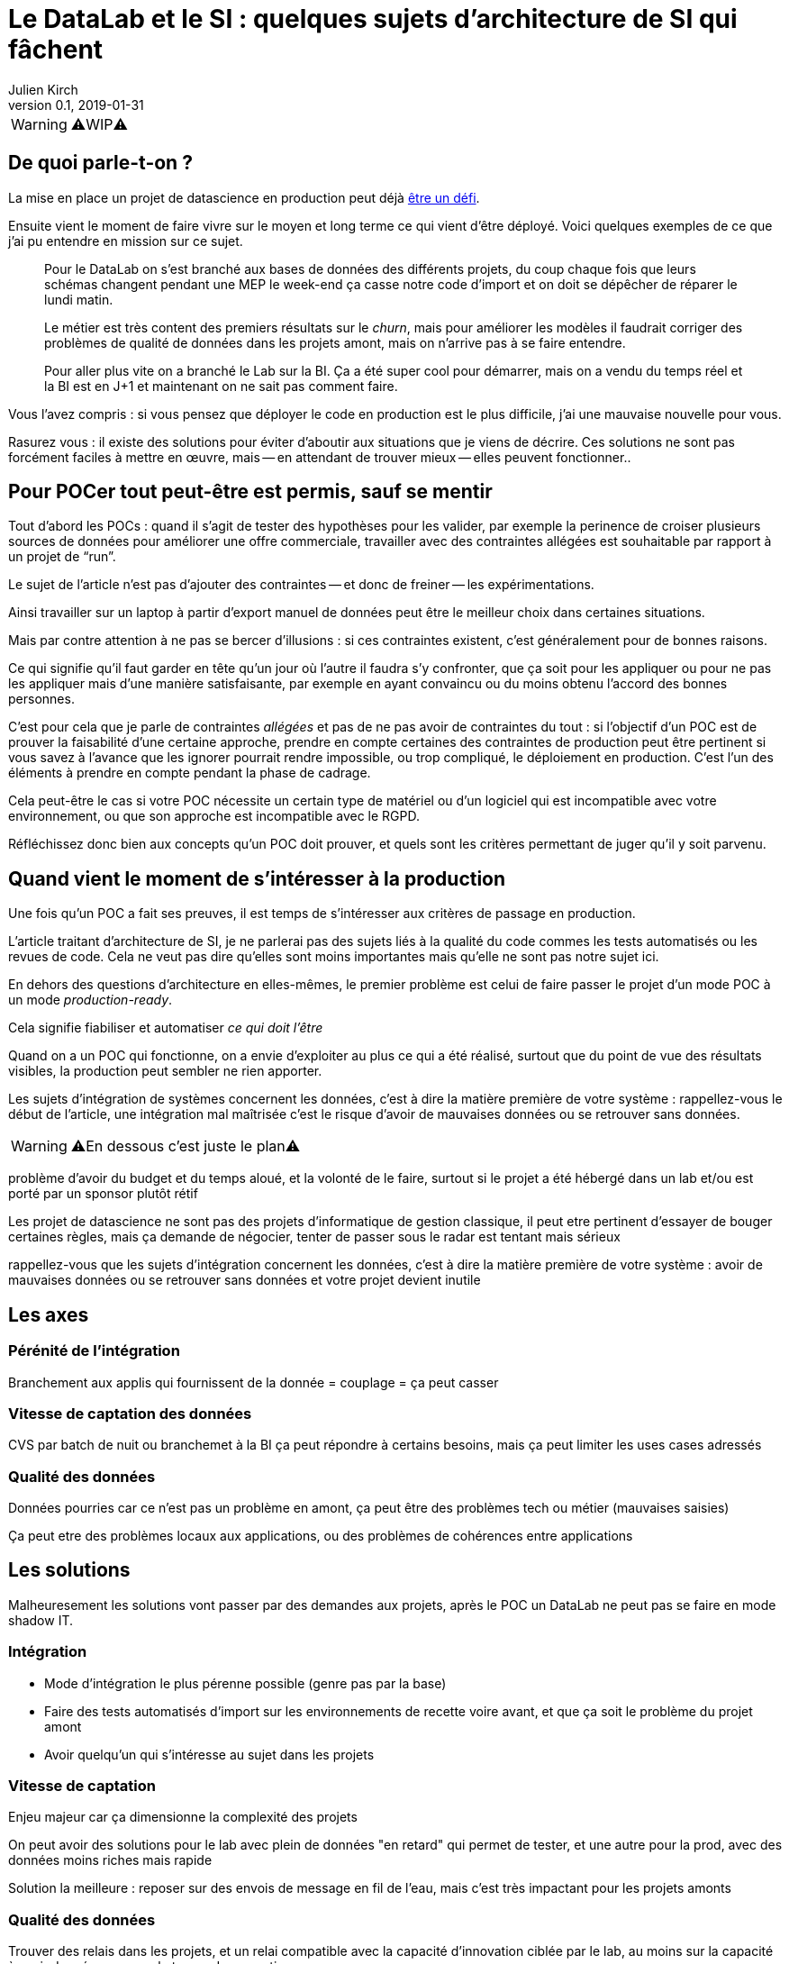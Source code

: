 = Le DataLab et le SI : quelques sujets d'architecture de SI qui fâchent
Julien Kirch
v0.1, 2019-01-31
:article_lang: fr

WARNING: ⚠️WIP⚠️️️️

== De quoi parle-t-on ?

La mise en place un projet de datascience en production peut déjà link:https://www.octo.com/fr/evenements/183-levez-la-malediction-du-passage-de-l-ia-en-production[être un défi].

Ensuite vient le moment de faire vivre sur le moyen et long terme ce qui vient d'être déployé.
Voici quelques exemples de ce que j'ai pu entendre en mission sur ce sujet.

[quote]
____
Pour le DataLab on s'est branché aux bases de données des différents projets, du coup chaque fois que leurs schémas changent pendant une MEP le week-end ça casse notre code d'import et on doit se dépêcher de réparer le lundi matin.
____

[quote]
____
Le métier est très content des premiers résultats sur le _churn_, mais pour améliorer les modèles il faudrait corriger des problèmes de qualité de données dans les projets amont, mais on n'arrive pas à se faire entendre.
____

[quote]
____
Pour aller plus vite on a branché le Lab sur la BI.
Ça a été super cool pour démarrer, mais on a vendu du temps réel et la BI est en J+1 et maintenant on ne sait pas comment faire.
____

Vous l'avez compris : si vous pensez que déployer le code en production est le plus difficile, j'ai une mauvaise nouvelle pour vous.

Rasurez vous : il existe des solutions pour éviter d'aboutir aux situations que je viens de décrire.
Ces solutions ne sont pas forcément faciles à mettre en œuvre, mais -- en attendant de trouver mieux -- elles peuvent fonctionner..

== Pour POCer tout peut-être est permis, sauf se mentir

Tout d'abord les POCs : quand il s'agit de tester des hypothèses pour les valider, par exemple la perinence de croiser plusieurs sources de données pour améliorer une offre commerciale, travailler avec des contraintes allégées est souhaitable par rapport à un projet de "`run`".

Le sujet de l'article n'est pas d'ajouter des contraintes -- et donc de freiner -- les expérimentations.

Ainsi travailler sur un laptop à partir d'export manuel de données peut être le meilleur choix dans certaines situations.

Mais par contre attention à ne pas se bercer d'illusions : si ces contraintes existent, c'est généralement pour de bonnes raisons.

Ce qui signifie qu'il faut garder en tête qu'un jour où l'autre il faudra s'y confronter, que ça soit pour les appliquer ou pour ne pas les appliquer mais d'une manière satisfaisante, par exemple en ayant convaincu ou du moins obtenu l'accord des bonnes personnes.

C'est pour cela que je parle de contraintes _allégées_ et pas de ne pas avoir de contraintes du tout :
si l'objectif d'un POC est de prouver la faisabilité d'une certaine approche, prendre en compte certaines des contraintes de production peut être pertinent si vous savez à l'avance que les ignorer pourrait rendre impossible, ou trop compliqué, le déploiement en production.
C'est l'un des éléments à prendre en compte pendant la phase de cadrage.

Cela peut-être le cas si votre POC nécessite un certain type de matériel ou d'un logiciel qui est incompatible avec votre environnement, ou que son approche est incompatible avec le RGPD.

Réfléchissez donc bien aux concepts qu'un POC doit prouver, et quels sont les critères permettant de juger qu'il y soit parvenu.

== Quand vient le moment de s'intéresser à la production

Une fois qu'un POC a fait ses preuves, il est temps de s'intéresser aux critères de passage en production.

L'article traitant d'architecture de SI, je ne parlerai pas des sujets liés à la qualité du code commes les tests automatisés ou les revues de code.
Cela ne veut pas dire qu'elles sont moins importantes mais qu'elle ne sont pas notre sujet ici.

En dehors des questions d'architecture en elles-mêmes, le premier problème est celui de faire passer le projet d'un mode POC à un mode _production-ready_.

Cela signifie fiabiliser et automatiser _ce qui doit l'être_

Quand on a un POC qui fonctionne, on a envie d'exploiter au plus ce qui a été réalisé, surtout que du point de vue des résultats visibles, la production peut sembler ne rien apporter.

Les sujets d'intégration de systèmes concernent les données, c'est à dire la matière première de votre système : rappellez-vous le début de l'article, une intégration mal maîtrisée c'est le risque d'avoir de mauvaises données ou se retrouver sans données.





WARNING: ⚠️En dessous c'est juste le plan⚠️️️️

problème d'avoir du budget et du temps aloué, et la volonté de le faire, surtout si le projet a été hébergé dans un lab et/ou est porté par un sponsor plutôt rétif

Les projet de datascience ne sont pas des projets d'informatique de gestion classique, il peut etre pertinent d'essayer de bouger certaines règles, mais ça demande de négocier, tenter de passer sous le radar est tentant mais sérieux

rappellez-vous que les sujets d'intégration concernent les données, c'est à dire la matière première de votre système : avoir de mauvaises données ou se retrouver sans données et votre projet devient inutile

== Les axes

=== Pérénité de l'intégration

Branchement aux applis qui fournissent de la donnée = couplage = ça peut casser

=== Vitesse de captation des données

CVS par batch de nuit ou branchemet à la BI ça peut répondre à certains besoins, mais ça peut limiter les uses cases adressés

=== Qualité des données

Données pourries car ce n'est pas un problème en amont, ça peut être des problèmes tech ou métier (mauvaises saisies)

Ça peut etre des problèmes locaux aux applications, ou des problèmes de cohérences entre applications

== Les solutions

Malheuresement les solutions vont passer par des demandes aux projets, après le POC un DataLab ne peut pas se faire en mode shadow IT.

=== Intégration

* Mode d'intégration le plus pérenne possible (genre pas par la base)
* Faire des tests automatisés d'import sur les environnements de recette voire avant, et que ça soit le problème du projet amont
* Avoir quelqu'un qui s'intéresse au sujet dans les projets

=== Vitesse de captation

Enjeu majeur car ça dimensionne la complexité des projets

On peut avoir des solutions pour le lab avec plein de données "en retard" qui permet de tester, et une autre pour la prod, avec des données moins riches mais rapide

Solution la meilleure : reposer sur des envois de message en fil de l'eau, mais c'est très impactant pour les projets amonts

=== Qualité des données

Trouver des relais dans les projets, et un relai compatible avec la capacité d'innovation ciblée par le lab, au moins sur la capacité à avoir des réponses sur le temps de correction.

La gouvernance de donnée, qu'on pouvait éviter de mettre en œuvre tant que les données restaient silotées, revient au goût du jour.

Après il faut une volonté métier, voire une volonté de la direction : si le lab a pour vocation des données de toutes l'orga, elle va toucher des projets de tous les métiers, et va donc demander un bon sponsoring pour ne pas s'épuiser

== Conclusion

Pour POCer un DataLab tous les moyens sont bons, mais attention à ne pas se mentir sur le RAF ensuite pour en faire un asset mature du SI : il faut sortir su shadow IT.

Un DataLab qui veut manipuler toutes les données du SI va demander un effort d'intégration conséquent.

Étendre son périmètre va demander un effort sur la qualité de la donnée dans le SI, ce qui a des impacts projets et souvent métier.

Péréniser son fonctionnement va demander un effort d'industrialisation sur la manière dont les données sont mises à disposition, et de gouvernance projet pour éviter les mauvaises surprises.